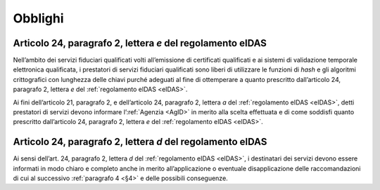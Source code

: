 .. _`§3`:

Obblighi
========

.. _`§3.1`:

Articolo 24, paragrafo 2, lettera *e* del regolamento eIDAS
-----------------------------------------------------------

Nell’ambito dei servizi fiduciari qualificati volti all’emissione di
certificati qualificati e ai sistemi di validazione temporale
elettronica qualificata, i prestatori di servizi fiduciari
qualificati sono liberi di utilizzare le funzioni di *hash* e gli
algoritmi crittografici con lunghezza delle chiavi purché adeguati
al fine di ottemperare a quanto prescritto dall’articolo 24,
paragrafo 2, lettera *e* del :ref:`regolamento eIDAS <eIDAS>`.

Ai fini dell’articolo 21, paragrafo 2, e dell’articolo 24, paragrafo
2, lettera *a* del :ref:`regolamento eIDAS <eIDAS>`, detti prestatori
di servizi devono informare l’\ :ref:`Agenzia <AgID>` in merito alla
scelta effettuata e di come soddisfi quanto prescritto dall’articolo
24, paragrafo 2, lettera *e* del :ref:`regolamento eIDAS <eIDAS>`.

.. _`§3.2`:

Articolo 24, paragrafo 2, lettera *d* del regolamento eIDAS
-----------------------------------------------------------

Ai sensi dell’art. 24, paragrafo 2, lettera *d* del :ref:`regolamento eIDAS <eIDAS>`,
i destinatari dei servizi devono essere informati in modo chiaro e
completo anche in merito all’applicazione o eventuale disapplicazione
delle raccomandazioni di cui al successivo :ref:`paragrafo 4 <§4>` e
delle possibili conseguenze.
